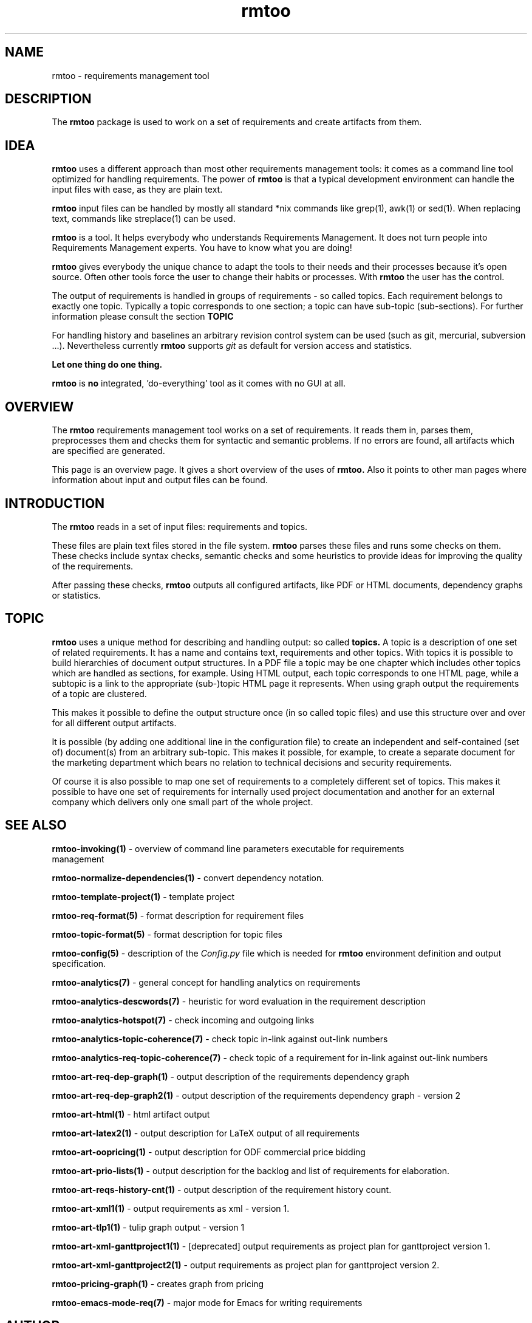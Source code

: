 .\" 
.\" Man page for whole package rmtoo
.\"
.\" This is free documentation; you can redistribute it and/or
.\" modify it under the terms of the GNU General Public License as
.\" published by the Free Software Foundation; either version 3 of
.\" the License, or (at your option) any later version.
.\"
.\" The GNU General Public License's references to "object code"
.\" and "executables" are to be interpreted as the output of any
.\" document formatting or typesetting system, including
.\" intermediate and printed output.
.\"
.\" This manual is distributed in the hope that it will be useful,
.\" but WITHOUT ANY WARRANTY; without even the implied warranty of
.\" MERCHANTABILITY or FITNESS FOR A PARTICULAR PURPOSE.  See the
.\" GNU General Public License for more details.
.\"
.\" (c) 2010-2011 by flonatel (sf@flonatel.org)
.\"
.TH rmtoo 7 2011-02-08 "User Commands" "Requirements Management"
.SH NAME
rmtoo \- requirements management tool
.SH DESCRIPTION
The
.B rmtoo
package is used to work on a set of requirements and create artifacts
from them.
.SH IDEA
.B rmtoo
uses a different approach than most other requirements management
tools: it comes as a command line tool optimized for handling 
requirements.  The power of
.B rmtoo
is that a typical development environment can handle the input files
with ease, as they are plain text.
.P
.B rmtoo
input files can be handled by mostly all standard *nix
commands like grep(1), awk(1) or sed(1).  When replacing text,
commands like streplace(1) can be used.
.P
.B rmtoo
is a tool. It helps everybody who understands Requirements Management.  It
does not turn people into Requirements Management experts.  You have to
know what you are doing! 
.P
.B rmtoo
gives everybody the unique chance to adapt the tools to their needs
and their processes because it's open source.  Often other tools
force the user to change their habits or processes.  With
.B rmtoo
the user has the control.
.P
The output of requirements is handled in groups of
requirements - so called topics.  Each requirement belongs to
exactly one topic.  Typically a topic corresponds to one section; a 
topic can have sub-topic (sub-sections).  For further information
please consult the section
.B TOPIC
.P
For handling history and baselines an arbitrary revision control
system can be used (such as git, mercurial, subversion ...).
Nevertheless currently
.B rmtoo
supports \fIgit\fR as default for version access and statistics.
.P
.B Let one thing do one thing.
.P
.B rmtoo
is
.B no
integrated, 'do-everything' tool as it comes with no GUI at all.
.SH OVERVIEW
The
.B rmtoo
requirements management tool works on a set of requirements.  It reads
them in, parses them, preprocesses them and checks them for syntactic
and semantic problems.  If no errors are found, all artifacts
which are specified are generated. 
.P
This page is an overview page.  It gives a short overview of the uses
of 
.B rmtoo. 
Also it points to other man pages where information about
input and output files can be found.
.SH INTRODUCTION
The
.B rmtoo
reads in a set of input files: requirements and topics.
.P
These files are plain text files stored in the file system.
.B rmtoo
parses these files and runs some checks on them.  These
checks include syntax checks, semantic checks and some heuristics to
provide ideas for improving the quality of the requirements.
.P
After passing these checks,
.B rmtoo
outputs all configured artifacts, like PDF or HTML documents,
dependency graphs or statistics.
.SH TOPIC
.B rmtoo
uses a unique method for describing and handling output: so called
.B topics.
A topic is a description of one set of related requirements.  It has a
name and contains text, requirements and other topics.  With topics it
is possible to build hierarchies of document output structures.  In a
PDF file a topic may be one chapter which includes other topics which
are handled as sections, for example.  Using HTML output, each topic
corresponds to one HTML page, while a subtopic is a link to the
appropriate (sub-)topic HTML page it represents.  When using graph
output the requirements of a topic are clustered.
.P
This makes it possible to define the output structure once (in so
called topic files) and use this structure over and over for all
different output artifacts.
.P
It is possible (by adding one additional line in the configuration
file) to create an independent and self-contained (set of)
document(s) from an arbitrary sub-topic.  This makes it possible,
for example, to create a separate document for the marketing
department which bears no relation to technical decisions and security
requirements. 
.P
Of course it is also possible to map one set of requirements to a
completely different set of topics.  This makes it possible to have
one set of requirements for internally used project documentation
and another for an external company which delivers only one small part
of the whole project.
.SH "SEE ALSO"
.B rmtoo-invoking(1)
- overview of command line parameters executable for requirements
  management
.P
.B rmtoo-normalize-dependencies(1)
- convert dependency notation.
.P
.B rmtoo-template-project(1)
- template project
.P
.B rmtoo-req-format(5)
- format description for requirement files
.P
.B rmtoo-topic-format(5)
- format description for topic files
.P
.B rmtoo-config(5)
- description of the \fIConfig.py\fR file which is needed for 
.B rmtoo
environment definition and output specification.
.P
.B rmtoo-analytics(7)
- general concept for handling analytics on requirements
.P
.B rmtoo-analytics-descwords(7)
- heuristic for word evaluation in the requirement description
.P
.B rmtoo-analytics-hotspot(7)
- check incoming and outgoing links
.P
.B rmtoo-analytics-topic-coherence(7)
- check topic in-link against out-link numbers
.P
.B rmtoo-analytics-req-topic-coherence(7)
- check topic of a requirement for in-link against out-link numbers
.P
.B rmtoo-art-req-dep-graph(1)
- output description of the requirements dependency graph
.P
.B rmtoo-art-req-dep-graph2(1)
- output description of the requirements dependency graph - version 2
.P
.B rmtoo-art-html(1)
- html artifact output
.P
.B rmtoo-art-latex2(1)
- output description for LaTeX output of all requirements
.P
.B rmtoo-art-oopricing(1)
- output description for ODF commercial price bidding
.P
.B rmtoo-art-prio-lists(1)
- output description for the backlog and list of requirements for
elaboration. 
.P
.B rmtoo-art-reqs-history-cnt(1)
- output description of the requirement history count.
.P
.B rmtoo-art-xml1(1)
- output requirements as xml - version 1.
.P
.B rmtoo-art-tlp1(1)
- tulip graph output - version 1
.P
.B rmtoo-art-xml-ganttproject1(1)
- [deprecated] output requirements as project plan for ganttproject
version 1.
.P
.B rmtoo-art-xml-ganttproject2(1)
- output requirements as project plan for ganttproject version 2.
.P
.B rmtoo-pricing-graph(1)
- creates graph from pricing
.P
.B rmtoo-emacs-mode-req(7)
- major mode for Emacs for writing requirements
.SH AUTHOR
Written by Andreas Florath (sf@flonatel.org)
.SH COPYRIGHT
Copyright \(co 2010-2011 by flonatel (sf@flonatel.org).
License GPLv3+: GNU GPL version 3 or later

